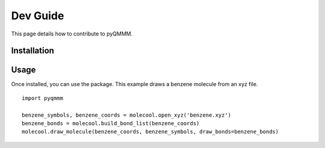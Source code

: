 Dev Guide
===============

This page details how to contribute to pyQMMM. 

Installation
------------

Usage
-----
Once installed, you can use the package. This example draws a benzene molecule from an xyz file.
::

    import pyqmmm

    benzene_symbols, benzene_coords = molecool.open_xyz('benzene.xyz')
    benzene_bonds = molecool.build_bond_list(benzene_coords)
    molecool.draw_molecule(benzene_coords, benzene_symbols, draw_bonds=benzene_bonds)